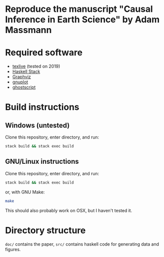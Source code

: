 * Reproduce the manuscript "Causal Inference in Earth Science" by Adam Massmann

* Required software

   - [[https://www.tug.org/texlive/][texlive]] (tested on 2019)
   - [[https://docs.haskellstack.org/en/stable/README/][Haskell Stack]]
   - [[https://www.graphviz.org/][Graphviz]]
   - [[http://www.gnuplot.info/][gnuplot]]
   - [[https://www.ghostscript.com/][ghostscript]]

* Build instructions
** Windows (untested)

   Clone this repository, enter directory, and run:

   #+BEGIN_SRC bash
  stack build && stack exec build
   #+END_SRC

** GNU/Linux instructions

   Clone this repository, enter directory, and run:

   #+BEGIN_SRC bash
  stack build && stack exec build
   #+END_SRC

   or, with GNU Make:

   #+BEGIN_SRC bash
 make
   #+END_SRC

   This should also probably work on OSX, but I haven't tested it.

* Directory structure
  ~doc/~ contains the paper, ~src/~ contains haskell code for
  generating data and figures.
